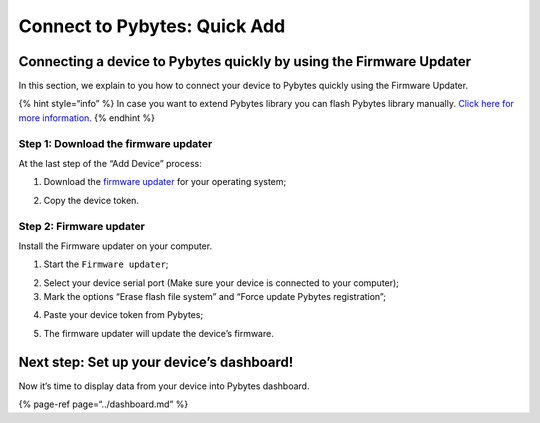 Connect to Pybytes: Quick Add
=============================

Connecting a device to Pybytes quickly by using the Firmware Updater
--------------------------------------------------------------------

In this section, we explain to you how to connect your device to Pybytes
quickly using the Firmware Updater.

{% hint style=“info” %} In case you want to extend Pybytes library you
can flash Pybytes library manually. `Click here for more
information. <flash.md>`__ {% endhint %}

Step 1: Download the firmware updater
~~~~~~~~~~~~~~~~~~~~~~~~~~~~~~~~~~~~~

At the last step of the “Add Device” process:

|image0|

1. Download the `firmware updater <https://pycom.io/downloads/>`__ for
   your operating system;

|image1|

2. Copy the device token.

Step 2: Firmware updater
~~~~~~~~~~~~~~~~~~~~~~~~

Install the Firmware updater on your computer.

1. Start the ``Firmware updater``;

|image2|

|image3|

2. Select your device serial port (Make sure your device is connected to
   your computer);

3. Mark the options “Erase flash file system” and “Force update Pybytes
   registration”;

|image4|

4. Paste your device token from Pybytes;

|image5|

5. The firmware updater will update the device’s firmware.

|image6|

|image7|

Next step: Set up your device’s dashboard!
------------------------------------------

Now it’s time to display data from your device into Pybytes dashboard.

{% page-ref page=“../dashboard.md” %}

.. |image0| image:: ../../.gitbook/assets/7-1.png
.. |image1| image:: ../../.gitbook/assets/8-1.png
.. |image2| image:: ../../.gitbook/assets/1-1.png
.. |image3| image:: ../../.gitbook/assets/2%20%281%29.png
.. |image4| image:: ../../.gitbook/assets/3.png
.. |image5| image:: ../../.gitbook/assets/5-1.gif
.. |image6| image:: ../../.gitbook/assets/6%20%281%29.png
.. |image7| image:: ../../.gitbook/assets/7%20%282%29.png

